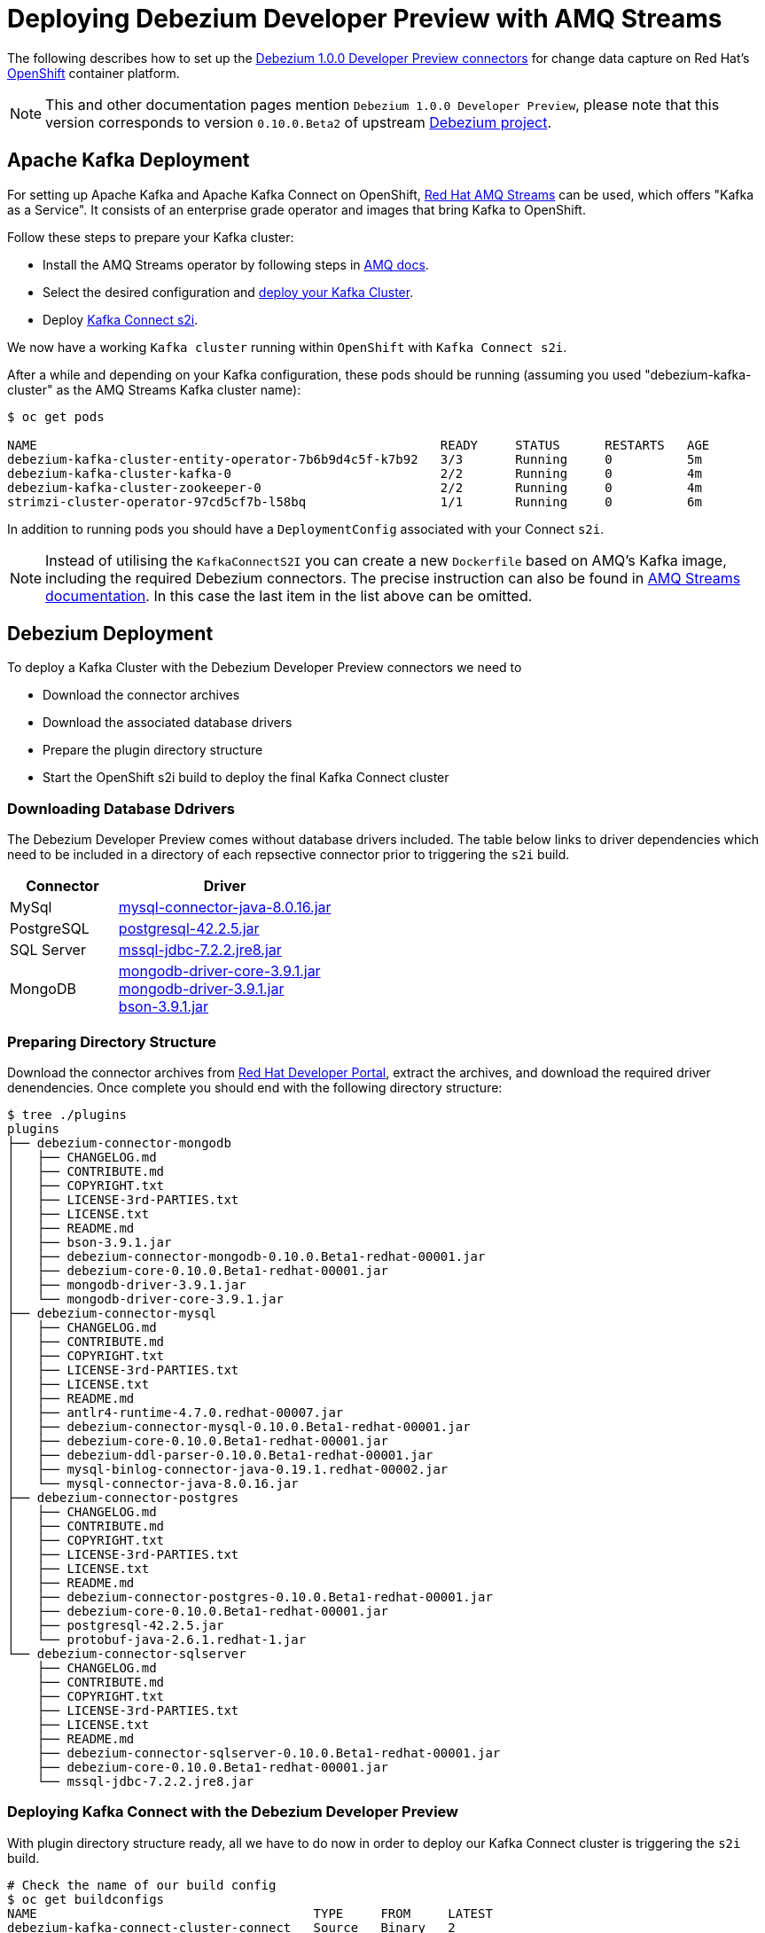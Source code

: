 = Deploying Debezium Developer Preview with AMQ Streams
:awestruct-layout: doc
:linkattrs:
:icons: font

The following describes how to set up the https://developers.redhat.com/products/amq/download/[Debezium 1.0.0 Developer Preview connectors] for change data capture on Red Hat's https://www.openshift.com/[OpenShift] container platform.

[NOTE]
====
This and other documentation pages mention ```Debezium 1.0.0 Developer Preview```, please note that this version corresponds to version ```0.10.0.Beta2``` of upstream https://github.com/debezium/debezium/tree/v0.10.0.Beta2[Debezium project].
====

== Apache Kafka Deployment

For setting up Apache Kafka and Apache Kafka Connect on OpenShift, https://access.redhat.com/products/red-hat-amq#streams[Red Hat AMQ Streams] can be used, which offers "Kafka as a Service".
It consists of an enterprise grade operator and images that bring Kafka to OpenShift.

Follow these steps to prepare your Kafka cluster:

* Install the AMQ Streams operator by following steps in https://access.redhat.com/documentation/en-us/red_hat_amq/7.3/html/using_amq_streams_on_openshift_container_platform/getting-started-str#downloads-str[AMQ docs].
* Select the desired configuration and https://access.redhat.com/documentation/en-us/red_hat_amq/7.3/html/using_amq_streams_on_openshift_container_platform/getting-started-str#kafka-cluster-str[deploy your Kafka Cluster].
* Deploy https://access.redhat.com/documentation/en-us/red_hat_amq/7.3/html/using_amq_streams_on_openshift_container_platform/getting-started-str#using-kafka-connect-with-plug-ins-str[Kafka Connect s2i].

We now have a working ```Kafka cluster``` running within ```OpenShift``` with ```Kafka Connect s2i```.

After a while and depending on your Kafka configuration, these pods should be running (assuming you used "debezium-kafka-cluster" as the AMQ Streams Kafka cluster name):

[source%nowrap,bash]
----
$ oc get pods

NAME                                                      READY     STATUS      RESTARTS   AGE
debezium-kafka-cluster-entity-operator-7b6b9d4c5f-k7b92   3/3       Running     0          5m
debezium-kafka-cluster-kafka-0                            2/2       Running     0          4m
debezium-kafka-cluster-zookeeper-0                        2/2       Running     0          4m
strimzi-cluster-operator-97cd5cf7b-l58bq                  1/1       Running     0          6m
----

In addition to running pods you should have a ```DeploymentConfig``` associated with your Connect ```s2i```.

[NOTE]
====
Instead of utilising the ```KafkaConnectS2I``` you can create a new ```Dockerfile``` based on AMQ's Kafka image, including the required Debezium connectors.
The precise instruction can also be found in https://access.redhat.com/documentation/en-us/red_hat_amq/7.3/html/using_amq_streams_on_openshift_container_platform/getting-started-str#using-kafka-connect-with-plug-ins-str[AMQ Streams documentation].
In this case the last item in the list above can be omitted.
====

== Debezium Deployment

To deploy a Kafka Cluster with the Debezium Developer Preview connectors we need to

* Download the connector archives
* Download the associated database drivers
* Prepare the plugin directory structure
* Start the OpenShift s2i build to deploy the final Kafka Connect cluster

=== Downloading Database Ddrivers

The Debezium Developer Preview comes without database drivers included. The table below links to driver dependencies which need to be included in a directory of each repsective connector prior to triggering the ```s2i``` build.

[cols="1,2a", options="header", role="table table-bordered table-striped"]
|===
| Connector
| Driver

| MySql
| http://central.maven.org/maven2/mysql/mysql-connector-java/8.0.16/mysql-connector-java-8.0.16.jar[mysql-connector-java-8.0.16.jar]

| PostgreSQL
| http://central.maven.org/maven2/org/postgresql/postgresql/42.2.5/postgresql-42.2.5.jar[postgresql-42.2.5.jar]

| SQL Server
| http://central.maven.org/maven2/com/microsoft/sqlserver/mssql-jdbc/7.2.2.jre8/mssql-jdbc-7.2.2.jre8.jar[mssql-jdbc-7.2.2.jre8.jar]

| MongoDB
| https://repo1.maven.org/maven2/org/mongodb/mongodb-driver-core/3.9.1/mongodb-driver-core-3.9.1.jar[mongodb-driver-core-3.9.1.jar] +
  https://repo1.maven.org/maven2/org/mongodb/mongodb-driver/3.9.1/mongodb-driver-3.9.1.jar[mongodb-driver-3.9.1.jar] +
  https://repo1.maven.org/maven2/org/mongodb/bson/3.9.1/bson-3.9.1.jar[bson-3.9.1.jar]
|===

=== Preparing Directory Structure

Download the connector archives from https://developers.redhat.com/products/amq/download[Red Hat Developer Portal], extract the archives, and download the required driver denendencies.
Once complete you should end with the following directory structure:

[listing,subs="attributes",options="nowrap"]
----
$ tree ./plugins
plugins
├── debezium-connector-mongodb
│   ├── CHANGELOG.md
│   ├── CONTRIBUTE.md
│   ├── COPYRIGHT.txt
│   ├── LICENSE-3rd-PARTIES.txt
│   ├── LICENSE.txt
│   ├── README.md
│   ├── bson-3.9.1.jar
│   ├── debezium-connector-mongodb-0.10.0.Beta1-redhat-00001.jar
│   ├── debezium-core-0.10.0.Beta1-redhat-00001.jar
│   ├── mongodb-driver-3.9.1.jar
│   └── mongodb-driver-core-3.9.1.jar
├── debezium-connector-mysql
│   ├── CHANGELOG.md
│   ├── CONTRIBUTE.md
│   ├── COPYRIGHT.txt
│   ├── LICENSE-3rd-PARTIES.txt
│   ├── LICENSE.txt
│   ├── README.md
│   ├── antlr4-runtime-4.7.0.redhat-00007.jar
│   ├── debezium-connector-mysql-0.10.0.Beta1-redhat-00001.jar
│   ├── debezium-core-0.10.0.Beta1-redhat-00001.jar
│   ├── debezium-ddl-parser-0.10.0.Beta1-redhat-00001.jar
│   ├── mysql-binlog-connector-java-0.19.1.redhat-00002.jar
│   └── mysql-connector-java-8.0.16.jar
├── debezium-connector-postgres
│   ├── CHANGELOG.md
│   ├── CONTRIBUTE.md
│   ├── COPYRIGHT.txt
│   ├── LICENSE-3rd-PARTIES.txt
│   ├── LICENSE.txt
│   ├── README.md
│   ├── debezium-connector-postgres-0.10.0.Beta1-redhat-00001.jar
│   ├── debezium-core-0.10.0.Beta1-redhat-00001.jar
│   ├── postgresql-42.2.5.jar
│   └── protobuf-java-2.6.1.redhat-1.jar
└── debezium-connector-sqlserver
    ├── CHANGELOG.md
    ├── CONTRIBUTE.md
    ├── COPYRIGHT.txt
    ├── LICENSE-3rd-PARTIES.txt
    ├── LICENSE.txt
    ├── README.md
    ├── debezium-connector-sqlserver-0.10.0.Beta1-redhat-00001.jar
    ├── debezium-core-0.10.0.Beta1-redhat-00001.jar
    └── mssql-jdbc-7.2.2.jre8.jar
----

=== Deploying Kafka Connect with the Debezium Developer Preview

With plugin directory structure ready, all we have to do now in order to deploy our Kafka Connect cluster is triggering the ```s2i``` build.

[listing,subs="attributes",options="nowrap"]
----
# Check the name of our build config
$ oc get buildconfigs
NAME                                     TYPE     FROM     LATEST
debezium-kafka-connect-cluster-connect   Source   Binary   2

# Build and deploy Kafka Connect cluster with Debezium
$ oc start-build debezium-kafka-connect-cluster-connect --from-dir=./plugins
----

After a while all parts should be up and running:
[source%nowrap,bash]
----
oc get pods

NAME                                                      READY     STATUS      RESTARTS   AGE
debezium-kafka-cluster-entity-operator-7b6b9d4c5f-k7b92   3/3       Running     0          10m
debezium-kafka-cluster-kafka-0                            2/2       Running     0          9m
debezium-kafka-cluster-zookeeper-0                        2/2       Running     0          9m
debezium-kafka-connect-cluster-connect-2-jw695            1/1       Running     0          1m
debezium-kafka-connect-cluster-connect-2-deploy           0/1       Completed   0          3m
strimzi-cluster-operator-97cd5cf7b-l58bq                  1/1       Running     0          11m
----

Alternatively, you can go to the "Pods" view of your OpenShift Web Console to confirm all pods are up and running:

image::/images/openshift_amq_pods.png[width=771,align="center"]

== Verifying the Deployment

Next we are going to verify whether the deployment is correct by emulating the link:/docs/tutorial/[Debezium Tutorial] and following the steps in link"/docs/openshift/#verifying_the_deployment"[OpenShift Installation]

[NOTE]
====
You will want to change the pod names to correspond with your AMQ Streams deployment.
====

== Questions and Resources
In case of any requests or questions related to running the Debezium Developer Preview with AMQ Streams on OpenShift, please let us know by sending an e-mail to mailto:debezium-cdc-preview@redhat.com[debezium-cdc-preview] mailing list.
